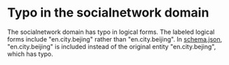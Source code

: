 
* Typo in the socialnetwork domain
The socialnetwork domain has typo in logical forms.
The labeled logical forms include "en.city.bejing" rather than "en.city.beijing".
In [[file:schema.json][schema.json]], "en.city.beijing" is included instead of the original entity "en.city.bejing", which has typo.
